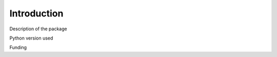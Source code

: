 .. _introduction:

############
Introduction
############

Description of the package

Python version used

Funding
